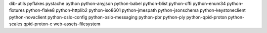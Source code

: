 dib-utils
pyflakes
pystache
python
python-anyjson
python-babel
python-blist
python-cffi
python-enum34
python-fixtures
python-flake8
python-httplib2
python-iso8601
python-jmespath
python-jsonschema
python-keystoneclient
python-novaclient
python-oslo-config
python-oslo-messaging
python-pbr
python-ply
python-qpid-proton
python-scales
qpid-proton-c
web-assets-filesystem
